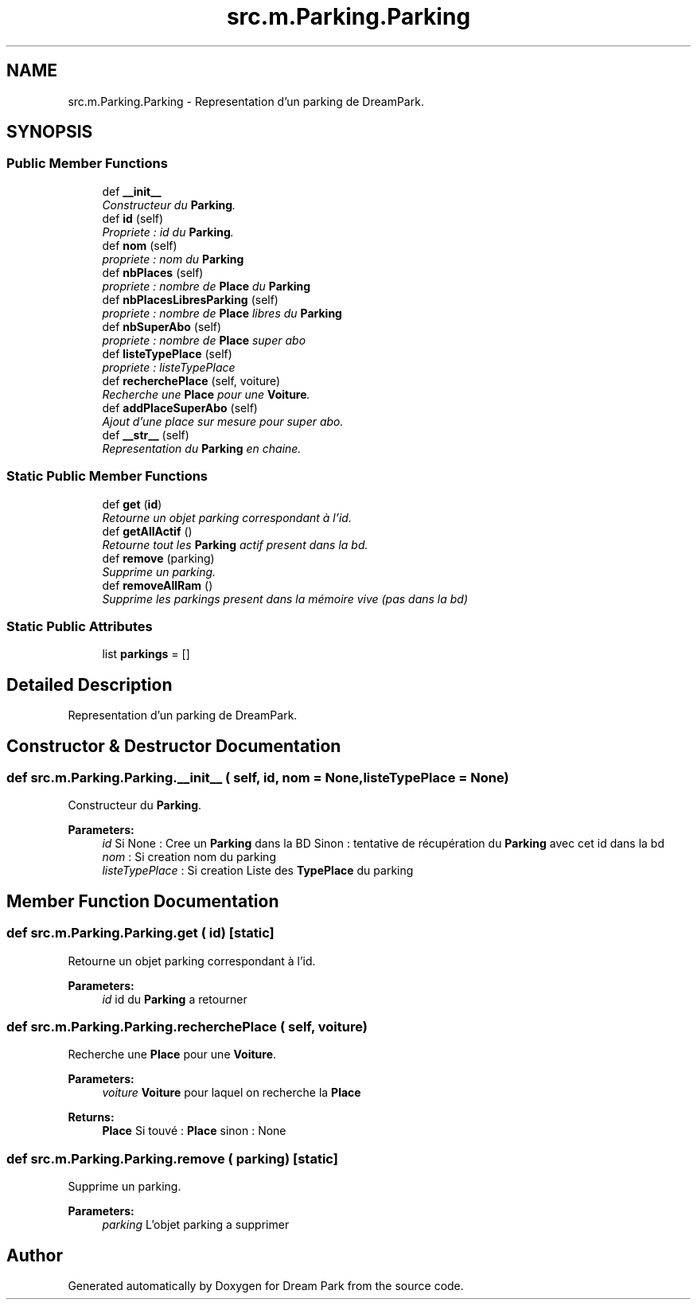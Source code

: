.TH "src.m.Parking.Parking" 3 "Sun Feb 8 2015" "Version 1.0" "Dream Park" \" -*- nroff -*-
.ad l
.nh
.SH NAME
src.m.Parking.Parking \- Representation d'un parking de DreamPark\&.  

.SH SYNOPSIS
.br
.PP
.SS "Public Member Functions"

.in +1c
.ti -1c
.RI "def \fB__init__\fP"
.br
.RI "\fIConstructeur du \fBParking\fP\&. \fP"
.ti -1c
.RI "def \fBid\fP (self)"
.br
.RI "\fIPropriete : id du \fBParking\fP\&. \fP"
.ti -1c
.RI "def \fBnom\fP (self)"
.br
.RI "\fIpropriete : nom du \fBParking\fP \fP"
.ti -1c
.RI "def \fBnbPlaces\fP (self)"
.br
.RI "\fIpropriete : nombre de \fBPlace\fP du \fBParking\fP \fP"
.ti -1c
.RI "def \fBnbPlacesLibresParking\fP (self)"
.br
.RI "\fIpropriete : nombre de \fBPlace\fP libres du \fBParking\fP \fP"
.ti -1c
.RI "def \fBnbSuperAbo\fP (self)"
.br
.RI "\fIpropriete : nombre de \fBPlace\fP super abo \fP"
.ti -1c
.RI "def \fBlisteTypePlace\fP (self)"
.br
.RI "\fIpropriete : listeTypePlace \fP"
.ti -1c
.RI "def \fBrecherchePlace\fP (self, voiture)"
.br
.RI "\fIRecherche une \fBPlace\fP pour une \fBVoiture\fP\&. \fP"
.ti -1c
.RI "def \fBaddPlaceSuperAbo\fP (self)"
.br
.RI "\fIAjout d'une place sur mesure pour super abo\&. \fP"
.ti -1c
.RI "def \fB__str__\fP (self)"
.br
.RI "\fIRepresentation du \fBParking\fP en chaine\&. \fP"
.in -1c
.SS "Static Public Member Functions"

.in +1c
.ti -1c
.RI "def \fBget\fP (\fBid\fP)"
.br
.RI "\fIRetourne un objet parking correspondant à l'id\&. \fP"
.ti -1c
.RI "def \fBgetAllActif\fP ()"
.br
.RI "\fIRetourne tout les \fBParking\fP actif present dans la bd\&. \fP"
.ti -1c
.RI "def \fBremove\fP (parking)"
.br
.RI "\fISupprime un parking\&. \fP"
.ti -1c
.RI "def \fBremoveAllRam\fP ()"
.br
.RI "\fISupprime les parkings present dans la mémoire vive (pas dans la bd) \fP"
.in -1c
.SS "Static Public Attributes"

.in +1c
.ti -1c
.RI "list \fBparkings\fP = []"
.br
.in -1c
.SH "Detailed Description"
.PP 
Representation d'un parking de DreamPark\&. 
.SH "Constructor & Destructor Documentation"
.PP 
.SS "def src\&.m\&.Parking\&.Parking\&.__init__ ( self,  id,  nom = \fCNone\fP,  listeTypePlace = \fCNone\fP)"

.PP
Constructeur du \fBParking\fP\&. 
.PP
\fBParameters:\fP
.RS 4
\fIid\fP Si None : Cree un \fBParking\fP dans la BD Sinon : tentative de récupération du \fBParking\fP avec cet id dans la bd 
.br
\fInom\fP : Si creation nom du parking 
.br
\fIlisteTypePlace\fP : Si creation Liste des \fBTypePlace\fP du parking 
.RE
.PP

.SH "Member Function Documentation"
.PP 
.SS "def src\&.m\&.Parking\&.Parking\&.get ( id)\fC [static]\fP"

.PP
Retourne un objet parking correspondant à l'id\&. 
.PP
\fBParameters:\fP
.RS 4
\fIid\fP id du \fBParking\fP a retourner 
.RE
.PP

.SS "def src\&.m\&.Parking\&.Parking\&.recherchePlace ( self,  voiture)"

.PP
Recherche une \fBPlace\fP pour une \fBVoiture\fP\&. 
.PP
\fBParameters:\fP
.RS 4
\fIvoiture\fP \fBVoiture\fP pour laquel on recherche la \fBPlace\fP 
.RE
.PP
\fBReturns:\fP
.RS 4
\fBPlace\fP Si touvé : \fBPlace\fP sinon : None 
.RE
.PP

.SS "def src\&.m\&.Parking\&.Parking\&.remove ( parking)\fC [static]\fP"

.PP
Supprime un parking\&. 
.PP
\fBParameters:\fP
.RS 4
\fIparking\fP L'objet parking a supprimer 
.RE
.PP


.SH "Author"
.PP 
Generated automatically by Doxygen for Dream Park from the source code\&.
